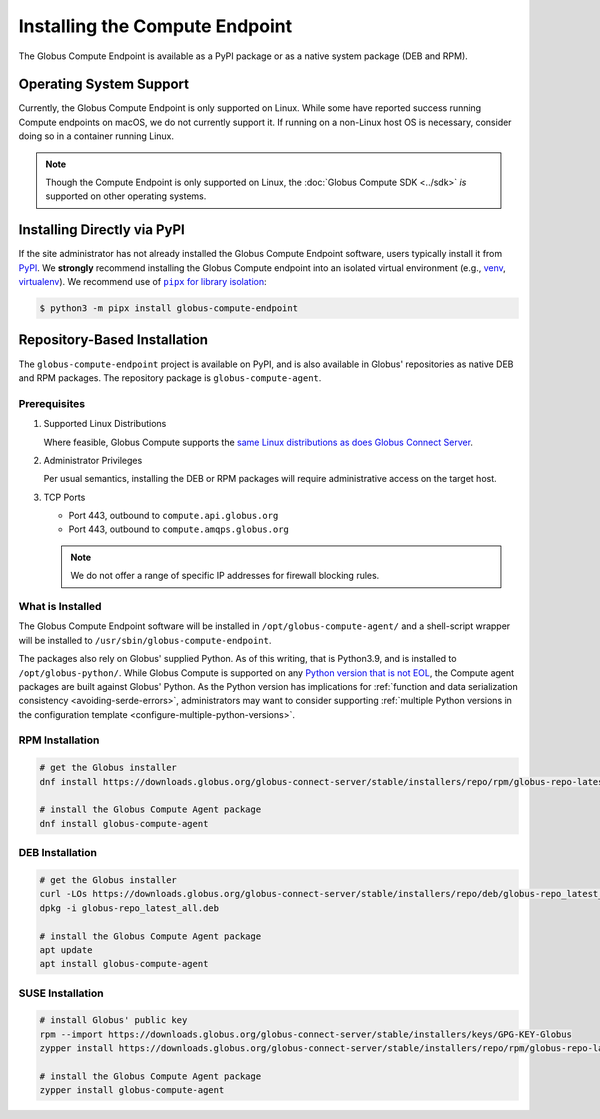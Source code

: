 Installing the Compute Endpoint
*******************************

The Globus Compute Endpoint is available as a PyPI package or as a native system
package (DEB and RPM).

Operating System Support
========================

Currently, the Globus Compute Endpoint is only supported on Linux.  While some have
reported success running Compute endpoints on macOS, we do not currently support
it.  If running on a non-Linux host OS is necessary, consider doing so in a container
running Linux.

.. note::

   Though the Compute Endpoint is only supported on Linux, the
   :doc:`Globus Compute SDK <../sdk>` *is* supported on other operating systems.

.. _pypi-based-installation:

Installing Directly via PyPI
============================

If the site administrator has not already installed the Globus Compute Endpoint
software, users typically install it from `PyPI
<https://pypi.org/project/globus-compute-endpoint/>`_.  We **strongly** recommend
installing the Globus Compute endpoint into an isolated virtual environment (e.g.,
`venv <https://docs.python.org/3/library/venv.html>`_, `virtualenv
<https://pypi.org/project/virtualenv/>`_).  We recommend use of |pipx for library
isolation|_:

.. code-block:: console

   $ python3 -m pipx install globus-compute-endpoint


.. _repo-based-installation:

Repository-Based Installation
=============================

The ``globus-compute-endpoint`` project is available on PyPI, and is also available in
Globus' repositories as native DEB and RPM packages.  The repository package is
``globus-compute-agent``.

.. _compute-endpoint-pre-requisites:

Prerequisites
-------------

#. Supported Linux Distributions

   Where feasible, Globus Compute supports the `same Linux distributions as does Globus
   Connect Server`_.

#. Administrator Privileges

   Per usual semantics, installing the DEB or RPM packages will require administrative
   access on the target host.

#. TCP Ports

   * Port 443, outbound to ``compute.api.globus.org``
   * Port 443, outbound to ``compute.amqps.globus.org``

   .. note::
       We do not offer a range of specific IP addresses for firewall blocking rules.

What is Installed
-----------------

The Globus Compute Endpoint software will be installed in
``/opt/globus-compute-agent/`` and a shell-script wrapper will be installed to
``/usr/sbin/globus-compute-endpoint``.

The packages also rely on Globus' supplied Python.  As of this writing, that
is Python3.9, and is installed to ``/opt/globus-python/``.  While Globus Compute is
supported on any `Python version that is not EOL`_, the Compute agent packages are built
against Globus' Python.  As the Python version has implications for
:ref:`function and data serialization consistency <avoiding-serde-errors>`,
administrators may want to consider supporting :ref:`multiple Python versions in the
configuration template <configure-multiple-python-versions>`.

.. _Python version that is not EOL: https://devguide.python.org/versions/


RPM Installation
----------------

.. code-block::

   # get the Globus installer
   dnf install https://downloads.globus.org/globus-connect-server/stable/installers/repo/rpm/globus-repo-latest.noarch.rpm

   # install the Globus Compute Agent package
   dnf install globus-compute-agent

DEB Installation
----------------

.. code-block::

   # get the Globus installer
   curl -LOs https://downloads.globus.org/globus-connect-server/stable/installers/repo/deb/globus-repo_latest_all.deb
   dpkg -i globus-repo_latest_all.deb

   # install the Globus Compute Agent package
   apt update
   apt install globus-compute-agent

SUSE Installation
-----------------

.. code-block::

   # install Globus' public key
   rpm --import https://downloads.globus.org/globus-connect-server/stable/installers/keys/GPG-KEY-Globus
   zypper install https://downloads.globus.org/globus-connect-server/stable/installers/repo/rpm/globus-repo-latest.noarch.rpm

   # install the Globus Compute Agent package
   zypper install globus-compute-agent


.. |pipx for library isolation| replace:: ``pipx`` for library isolation
.. _pipx for library isolation: https://pipx.pypa.io/stable/
.. _same Linux distributions as does Globus Connect Server: https://docs.globus.org/globus-connect-server/v5/#supported_linux_distributions

